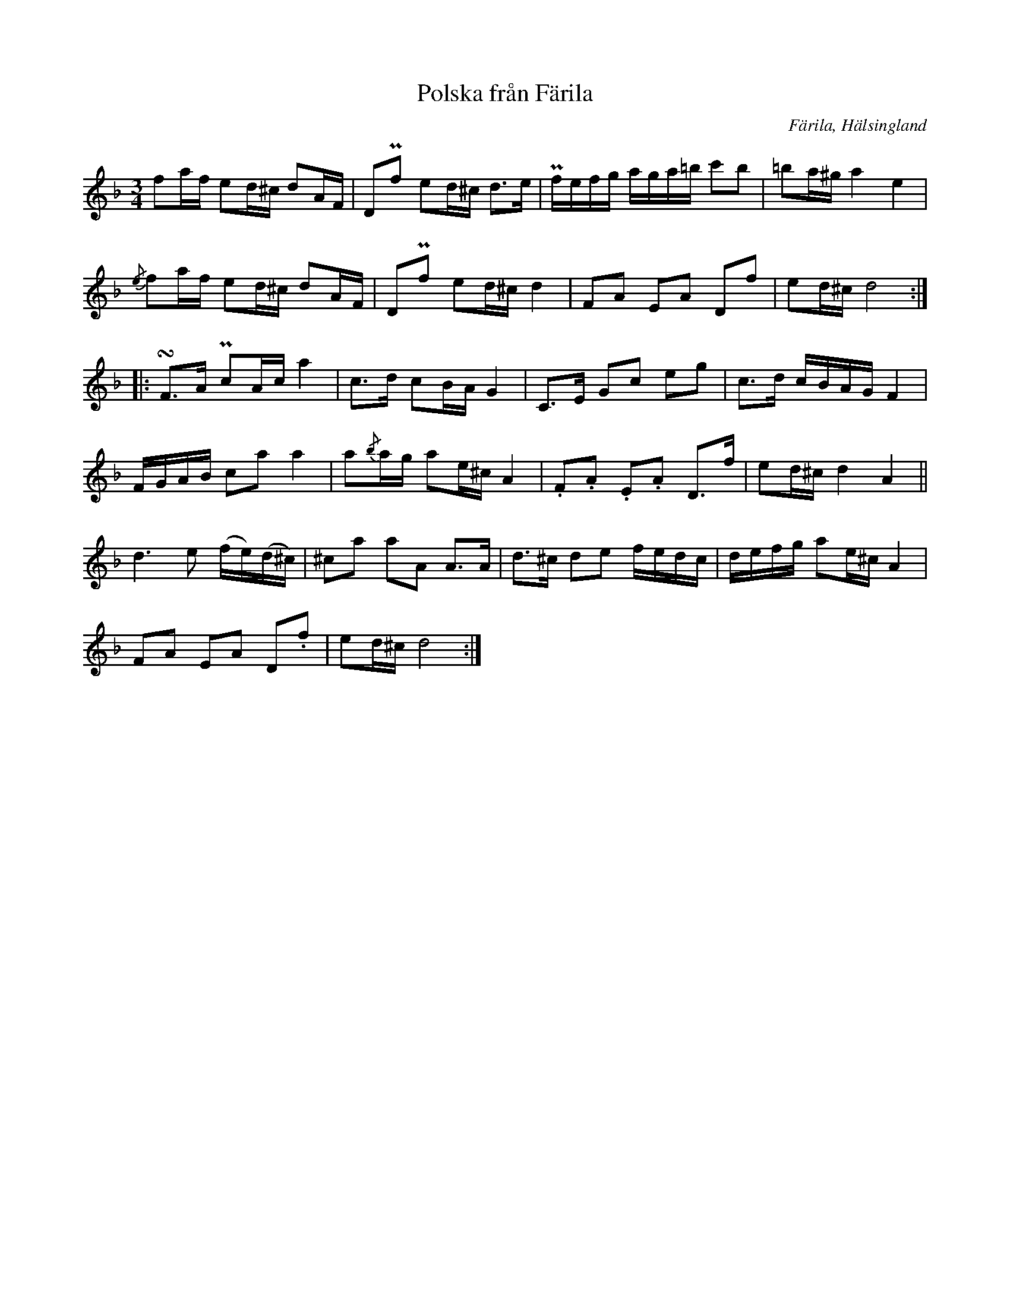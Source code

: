 %%abc-charset utf-8

X: 425
T: Polska från Färila
B: EÖ, nr 425
R: Polska
O: Färila, Hälsingland
N: finns bland låtar upptecknade av Einar Övergaard efter två snickare från Karsvall eller Tjärnvall. Märta Ramsten spekulerar att den ena skulle kunna vara [[Personer/Magnus Morsk]].
N:Se också + 
Z: Nils L
M: 3/4
L: 1/16
K: Dm
f2af e2d^c d2AF | D2Pf2 e2d^c d2>e2 | Pfefg aga=b c'2b2 | =b2a^g a4 e4 |
{/e}f2af e2d^c d2AF | D2Pf2 e2d^c d4 | F2A2 E2A2 D2f2 | e2d^c d8 ::
!turn!F2>A2 Pc2Ac a4 | c2>d2 c2BA G4 | C2>E2 G2c2 e2g2 | c2>d2 cBAG F4 |
FGAB c2a2 a4 | a2{/b}ag a2e^c A4 | .F2.A2 .E2.A2 D2>f2 | e2d^c d4 A4 ||
d6e2 (fe)(d^c) | ^c2a2 a2A2 A2>A2 | d2>^c2 d2e2 fedc | defg a2e^c A4 | 
F2A2 E2A2 D2.f2 | e2d^c d8 :|

